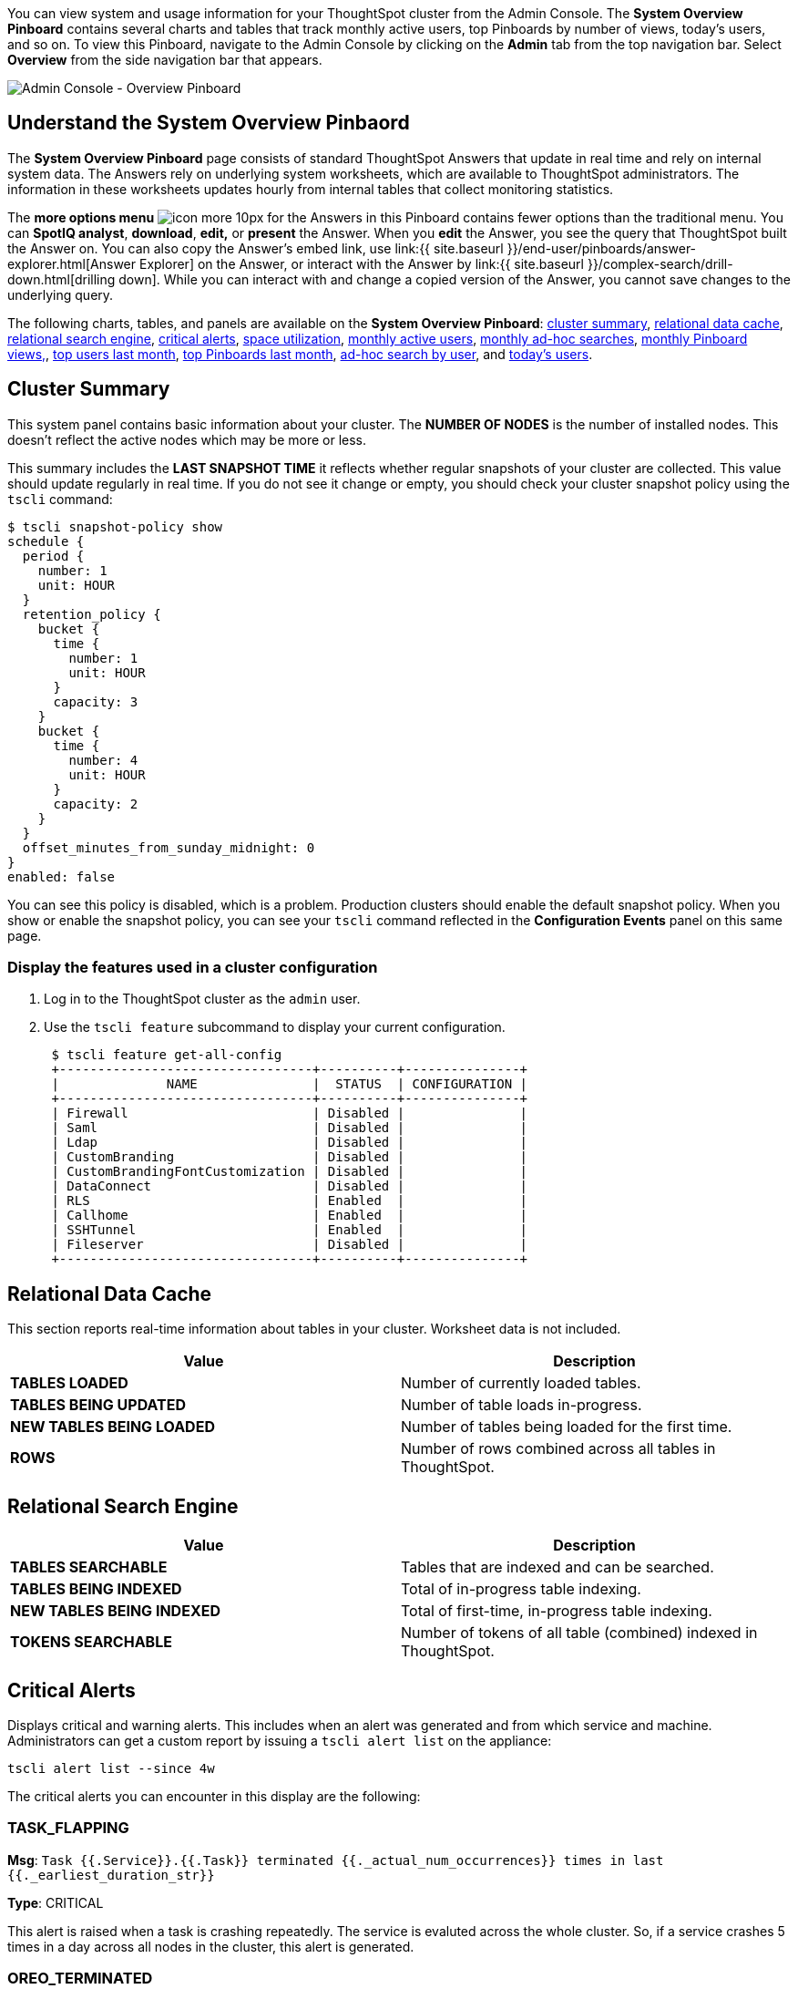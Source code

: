 You can view system and usage information for your ThoughtSpot cluster from the Admin Console.
The *System Overview Pinboard* contains several charts and tables that track monthly active users, top Pinboards by number of views, today's users, and so on.
To view this Pinboard, navigate to the Admin Console by clicking on the *Admin* tab from the top navigation bar.
Select *Overview* from the side navigation bar that appears.

image::admin-portal-overview-pinboard.png[Admin Console - Overview Pinboard]

== Understand the System Overview Pinbaord

The *System Overview Pinboard* page consists of standard ThoughtSpot Answers that update in real time and rely on internal system data.
The Answers rely on underlying system worksheets, which are available to ThoughtSpot administrators.
The information in these worksheets updates hourly from internal tables that collect monitoring statistics.

The *more options menu* image:icon-more-10px.png[] for the Answers in this Pinboard contains fewer options than the traditional menu.
You can *SpotIQ analyst*, *download*, *edit,* or *present* the Answer.
When you *edit* the Answer, you see the query that ThoughtSpot built the Answer on.
You can also copy the Answer's embed link, use link:{{ site.baseurl }}/end-user/pinboards/answer-explorer.html[Answer Explorer] on the Answer, or interact with the Answer by link:{{ site.baseurl }}/complex-search/drill-down.html[drilling down].
While you can interact with and change a copied version of the Answer, you cannot save changes to the underlying query.

The following charts, tables, and panels are available on the *System Overview Pinboard*: <<cluster-summary,cluster summary>>, <<relational-data-cache,relational data cache>>, <<relational-search-engine,relational search engine>>, <<critical-alerts,critical alerts>>, <<space-utilization,space utilization>>, <<mau,monthly active users>>, <<monthly-searches,monthly ad-hoc searches>>, <<monthly-pb-views,monthly Pinboard views,>>, <<top-users,top users last month>>, <<top-pinboards,top Pinboards last month>>, <<searches-user,ad-hoc search by user>>, and <<users-today,today's users>>.

[#cluster-summary]
== Cluster Summary

This system panel contains basic information about your cluster.
The *NUMBER OF NODES* is the number of installed nodes.
This doesn't reflect the active nodes which may be more or less.

This summary includes the *LAST SNAPSHOT TIME* it reflects whether regular snapshots of your cluster are collected.
This value should update regularly in real time.
If you do not see it change or empty, you should check your cluster snapshot policy using the `tscli` command:

 $ tscli snapshot-policy show
 schedule {
   period {
     number: 1
     unit: HOUR
   }
   retention_policy {
     bucket {
       time {
         number: 1
         unit: HOUR
       }
       capacity: 3
     }
     bucket {
       time {
         number: 4
         unit: HOUR
       }
       capacity: 2
     }
   }
   offset_minutes_from_sunday_midnight: 0
 }
 enabled: false

You can see this policy is disabled, which is a problem.
Production clusters should enable the default snapshot policy.
When you show or enable the snapshot policy, you can see your `tscli` command reflected in the *Configuration Events* panel on this same page.

=== Display the features used in a cluster configuration

. Log in to the ThoughtSpot cluster as the `admin` user.
. Use the `tscli feature` subcommand to display your current configuration.
+
----
 $ tscli feature get-all-config
 +---------------------------------+----------+---------------+
 |              NAME               |  STATUS  | CONFIGURATION |
 +---------------------------------+----------+---------------+
 | Firewall                        | Disabled |               |
 | Saml                            | Disabled |               |
 | Ldap                            | Disabled |               |
 | CustomBranding                  | Disabled |               |
 | CustomBrandingFontCustomization | Disabled |               |
 | DataConnect                     | Disabled |               |
 | RLS                             | Enabled  |               |
 | Callhome                        | Enabled  |               |
 | SSHTunnel                       | Enabled  |               |
 | Fileserver                      | Disabled |               |
 +---------------------------------+----------+---------------+
----

[#relational-data-cache]
== Relational Data Cache

This section reports real-time information about tables in your cluster.
Worksheet data is not included.

|===
| Value | Description

| *TABLES LOADED*
| Number of currently loaded tables.

| *TABLES BEING UPDATED*
| Number of table loads in-progress.

| *NEW TABLES BEING LOADED*
| Number of tables being loaded for the first time.

| *ROWS*
| Number of rows combined across all tables in ThoughtSpot.
|===

[#relational-search-engine]
== Relational Search Engine

|===
| Value | Description

| *TABLES SEARCHABLE*
| Tables that are indexed and can be searched.

| *TABLES BEING INDEXED*
| Total of in-progress table indexing.

| *NEW TABLES BEING INDEXED*
| Total of first-time, in-progress table indexing.

| *TOKENS SEARCHABLE*
| Number of tokens of all table (combined) indexed in ThoughtSpot.
|===

[#critical-alerts]
== Critical Alerts

Displays critical and warning alerts.
This includes when an alert was generated and from which service and machine.
Administrators can get a custom report by issuing a `tscli alert list` on the appliance:

[source,console]
----
tscli alert list --since 4w
----

The critical alerts you can encounter in this display are the following:

=== TASK_FLAPPING

*Msg*: `Task {{.Service}}.{{.Task}} terminated {{._actual_num_occurrences}} times in last {{._earliest_duration_str}}`

*Type*: CRITICAL

This alert is raised when a task is crashing repeatedly. The service is evaluted across the whole cluster. So, if a service crashes 5 times in a day across all nodes in the cluster, this alert is generated.

=== OREO_TERMINATED

*Msg*: `Oreo terminated on machine {{.Machine}}`

*Type*: CRITICAL

This alert is raised when the Oreo daemon on a machine terminates due to an error. This typically happens due to an error accessing Zookeeper, HDFS, or a hardware issue.

=== HDFS_DISK_SPACE

*Msg*: `HDFS has less than {{.Perc}}% space free`

*Type*: CRITICAL

Raised when a HDFS cluster is low on total available disk space.

=== ZK_INACCESSIBLE

*Msg*: `Zookeeper is not accessible`

*Type*: CRITICAL

aised when Zookeeper is inaccessible.

=== PERIODIC_BACKUP_FLAPPING

*Msg*: `Periodic backup failed {{._actual_num_occurrences}} times in last {{._earliest_duration_str}}`

*Type*: CRITICAL

This alert is raised when a periodic backup failed repeatedly.

=== PERIODIC_SNAPSHOT_FLAPPING

*Msg*: `Periodic snapshot failed {{._actual_num_occurrences}} times in last {{._earliest_duration_str}}`

*Type*: CRITICAL

This alert is raised when periodic snapshot failed repeatedly.

=== APPLICATION_INVALID_STATE_EXTERNAL

*Msg*: `{{.Service}}.{{.Task}} on {{.Machine}} at location {{.Location}}`

*Type*: CRITICAL

Raised when Application raises invalid state alert.

The possible alert types are `CRITICAL`, `WARNING`, `ERROR`, and `INFO`.
For a full reference, see the xref:alerts-reference.adoc[Alert code reference].

[#space-utilization]
== Space Utilization

The *Space Utilization* chart displays your cluster's total capacity and estimated used capacity over time.

image::admin-portal-overview-pinboard-space-utilization.png[Space utilization]

The x-axis is by time and the y-axis measures the size in GB.
You can zoom in and see daily or hourly utilization data.
So, in the *Space Utilization* chart above, the green line shows the amount of capacity in use in the system, while the red line shows the total capacity.
An increase in the red line at the end of a time period indicates the addition of extra hardware, resulting in increased capacity.

The query for this Answer is the following:

----
day of timestamp
total capacity (gb)
total used space (gb)
daily
last 90 days last 25 hours
total capacity (gb) > 0
total used space (gb) > 0
----

The chart relies on the `TS: Internal Table Wise Capacity WS` worksheet.
It tracks  total used space, which consists of raw uncompressed data, including replication.

[#mau]
== Monthly Active Users

This chart shows the number of active users in the system over the last four months, and during the current month.
An active user is defined as a user who has logged in at least one time in the defined time interval, in this case months.

The query for this Answer is the following:

----
monthly
last 4 months this month
active users
user != {null}
----

This query relies on the `TS: BI server` worksheet.

[#monthly-searches]
== Monthly Ad-hoc Searches

Number of ad-hoc searches (queries) issued per month.
An ad-hoc query is defined as any search or change to a search that builds a new Answer (result).
An ad-hoc search can also be generated through SpotIQ or another UI/API interaction.

ThoughtSpot considers all of the following as ad-hoc searches (queries):

* User edits tokens (boxed terms) in the search bar.
* User opens an existing saved Answer and makes changes to tokens in the search bar.
* User opens an existing saved pinboard, edits a visualization, and makes change to the search tokens.
* Searches initiated by an API call for data with runtime filters

It is not considered a search (query) in this context if a user opens an existing saved aggregated worksheet and makes changes to its underlying query.

The query for this Answer is the following:

----
ad-hoc search
user action = 'answer_pinboard_context' 'answer_saved' 'answer_unsaved'
monthly
last 4 months this month
----

This Answer relies on data from the `TS: BI Server` worksheet.

[#monthly-pb-views]
== Monthly Pinboard Views

Number of times a saved pinboard is viewed by a user.
These scenarios are considered pinboard views:

* User opens an existing saved pinboard.
* User opens an embedded pinboard from a URL.
* Pinboard data is accessed using the an API.

These scenarios are not considered pinboard views:

* A user opens SpotIQ tab pinboards.
* A user opens admin tab pinboards.
* The system loads a pinboard on the homepage.
* The system loads the 'learn how to use ThoughtSpot' pinboard.

The query underlying this Answer is:

----
pinboard views
user action = 'pinboard_embed_view' 'pinboard_tspublic_no_runtime_filter' 'pinboard_tspublic_runtime_filter' 'pinboard_view'
monthly
last 4 months this month
----

The query uses the `TS: BI Server` data source.

[#top-users]
== Top Users Last Month

This Answer shows the top ThoughtSpot users ranked by number of actions the users performed in the last 30 days.
The possible user actions include:

{% include content/user-actions.md %}

The query underlying this Answer is:

----
top 10
ranked by user actions
user action != 'invalid'
user != {null}
user
last 30 days today
----

The query uses the `TS: BI Server` data source.

[#top-pinboards]
== Top Pinboards Last Month

This Answer shows the top ThoughtSpot Pinboards ranked by number of views in the last 30 days.

The query underlying this Answer is:

----
top 10
ranked by pinboard views
user action = 'pinboard_embed_view' 'pinboard_tspublic_no_runtime_filter' 'pinboard_tspublic_runtime_filter' 'pinboard_view'
pinboard != {null}
pinboard
last 30 days today
----

The query uses the `TS: BI Server` data source.

[#search-users]
== Ad-hoc search by user

This Answer shows the top ten ThoughtSpot users ranked by the number of ad-hoc searches they have completed.

The query underlying this Answer is:

----
top 10
ad-hoc search
user action = 'answer_pinboard_context' 'answer_saved' 'answer_unsaved
by user
sort by ad-hoc search
----

The query uses the `TS: BI Server` data source.

[#users-today]
== Today's users

This Answer shows all users who logged in to ThoughtSpot today.

The query underlying this Answer is:

----
latest time
by user
user !={null}
today
----

The query uses the `TS: BI Server` data source.

== Configuration Events

This system answer displays recent events that changed the configuration of the system.
This panel displays configuration events related to:+++<table>++++++<colgroup>++++++<col width="25%">++++++</col>+++
    +++<col width="60%">++++++</col>++++++</colgroup>+++
      +++<tbody>++++++<tr>++++++<th>+++Cluster Configuration+++</th>+++
        +++<td>+++Reports configuration actions from the +++<code>+++tscli+++</code>+++ and +++<code>+++tql+++</code>+++ commands.+++</td>++++++</tr>+++
       +++<tr>++++++<th>+++Metadata Management+++</th>+++
        +++<td>+++Events related to metadata such as column names, column visibility, column and data definition, column rank and so forth.+++</td>++++++</tr>+++
       +++<tr>++++++<th>+++User Management+++</th>+++
        +++<td>+++Events related to creating, updating, or adding new users and groups.+++</td>++++++</tr>++++++</tbody>++++++</table>+++

For a more detailed list, including the user that issued a command, you can use the `tscli event list` command.
Administrators can `ssh` into the cluster and specify a time period or even a type of command to include.

----
[admin@testsystem ~]$ tscli event list --since 3d
+-------------------------------+-----------------------+----------------------------+
|             DATE              |       USER            |           SUMMARY          |
+-------------------------------+-----------------------+----------------------------+
| 2018-03-06 11:57:10 -0800 PST |eadmin@thoughtspot.int | User Management: User      |
|                               |                       | "guest_1" updated          |
| 2018-03-06 11:48:10 -0800 PST |admin                  | tscli node ls              |
| 2018-03-06 11:17:04 -0800 PST |eadmin@thoughtspot.int | Metadata Management:       |
|                               |                       | Metadata object "Number of |
|                               |                       | Opportunity                |
|                               |                       | AE and Stage" of type      |
...
----
